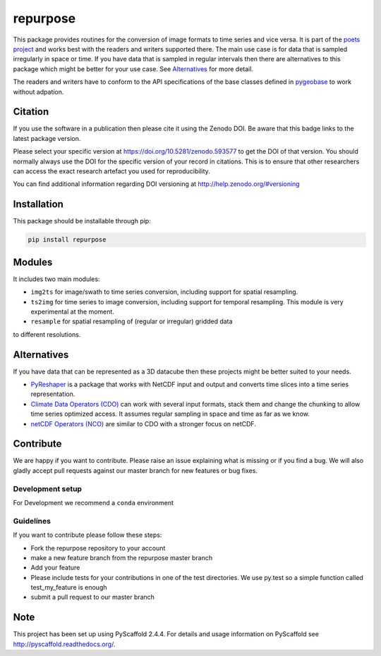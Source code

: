 =========
repurpose
=========

.. image:: https://travis-ci.org/TUW-GEO/repurpose.svg?branch=master
    :target: https://travis-ci.org/TUW-GEO/repurpose

.. image:: https://coveralls.io/repos/github/TUW-GEO/repurpose/badge.svg?branch=master
   :target: https://coveralls.io/github/TUW-GEO/repurpose?branch=master

.. image:: https://badge.fury.io/py/repurpose.svg
    :target: http://badge.fury.io/py/repurpose

.. image:: https://readthedocs.org/projects/repurpose/badge/?version=latest
   :target: http://repurpose.readthedocs.org/


This package provides routines for the conversion of image formats to time
series and vice versa. It is part of the `poets project
<http://tuw-geo.github.io/poets/>`_ and works best with the readers and writers
supported there. The main use case is for data that is sampled irregularly in
space or time. If you have data that is sampled in regular intervals then there
are alternatives to this package which might be better for your use case. See
`Alternatives`_ for more detail.

The readers and writers have to conform to the API specifications of the base
classes defined in `pygeobase <https://github.com/TUW-GEO/pygeobase>`_ to work
without adpation.

Citation
========

.. image:: https://zenodo.org/badge/DOI/10.5281/zenodo.593577.svg
   :target: https://doi.org/10.5281/zenodo.593577

If you use the software in a publication then please cite it using the Zenodo DOI.
Be aware that this badge links to the latest package version.

Please select your specific version at https://doi.org/10.5281/zenodo.593577 to get the DOI of that version.
You should normally always use the DOI for the specific version of your record in citations.
This is to ensure that other researchers can access the exact research artefact you used for reproducibility.

You can find additional information regarding DOI versioning at http://help.zenodo.org/#versioning

Installation
============

This package should be installable through pip:

.. code::

    pip install repurpose

Modules
=======

It includes two main modules:

- ``img2ts`` for image/swath to time series conversion, including support for
  spatial resampling.
- ``ts2img`` for time series to image conversion, including support for temporal
  resampling. This module is very experimental at the moment.
- ``resample`` for spatial resampling of (regular or irregular) gridded data
to different resolutions.

Alternatives
============

If you have data that can be represented as a 3D datacube then these projects
might be better suited to your needs.

- `PyReshaper <https://github.com/NCAR/PyReshaper>`_ is a package that works
  with NetCDF input and output and converts time slices into a time series
  representation.
- `Climate Data Operators (CDO)
  <https://code.zmaw.de/projects/cdo/embedded/index.html>`_ can work with
  several input formats, stack them and change the chunking to allow time series
  optimized access. It assumes regular sampling in space and time as far as we
  know.
- `netCDF Operators (NCO) <http://nco.sourceforge.net/#Definition>`_ are similar
  to CDO with a stronger focus on netCDF.

Contribute
==========

We are happy if you want to contribute. Please raise an issue explaining what
is missing or if you find a bug. We will also gladly accept pull requests
against our master branch for new features or bug fixes.

Development setup
-----------------

For Development we recommend a ``conda`` environment

Guidelines
----------

If you want to contribute please follow these steps:

- Fork the repurpose repository to your account
- make a new feature branch from the repurpose master branch
- Add your feature
- Please include tests for your contributions in one of the test directories.
  We use py.test so a simple function called test_my_feature is enough
- submit a pull request to our master branch

Note
====

This project has been set up using PyScaffold 2.4.4. For details and usage
information on PyScaffold see http://pyscaffold.readthedocs.org/.

